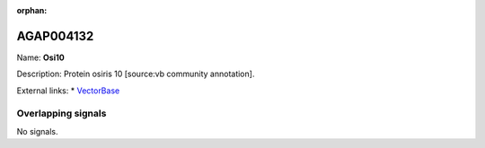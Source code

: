 :orphan:

AGAP004132
=============



Name: **Osi10**

Description: Protein osiris 10 [source:vb community annotation].

External links:
* `VectorBase <https://www.vectorbase.org/Anopheles_gambiae/Gene/Summary?g=AGAP004132>`_

Overlapping signals
-------------------



No signals.



